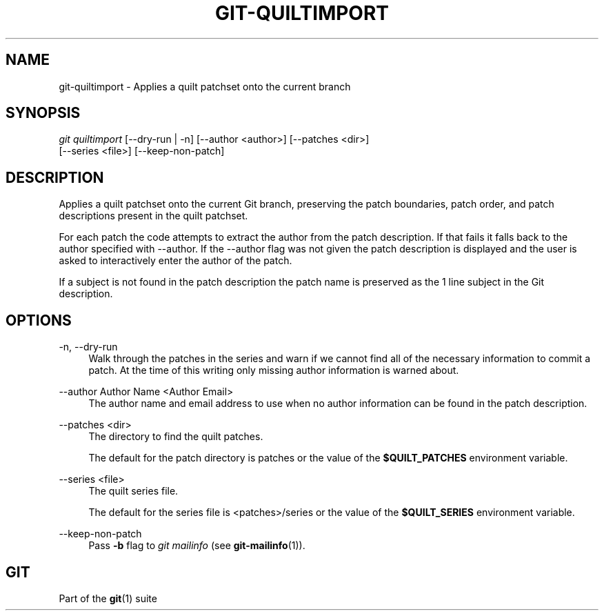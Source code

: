 '\" t
.\"     Title: git-quiltimport
.\"    Author: [FIXME: author] [see http://www.docbook.org/tdg5/en/html/author]
.\" Generator: DocBook XSL Stylesheets vsnapshot <http://docbook.sf.net/>
.\"      Date: 03/30/2021
.\"    Manual: Git Manual
.\"    Source: Git 2.31.1.163.ga65ce7f831
.\"  Language: English
.\"
.TH "GIT\-QUILTIMPORT" "1" "03/30/2021" "Git 2\&.31\&.1\&.163\&.ga65ce7" "Git Manual"
.\" -----------------------------------------------------------------
.\" * Define some portability stuff
.\" -----------------------------------------------------------------
.\" ~~~~~~~~~~~~~~~~~~~~~~~~~~~~~~~~~~~~~~~~~~~~~~~~~~~~~~~~~~~~~~~~~
.\" http://bugs.debian.org/507673
.\" http://lists.gnu.org/archive/html/groff/2009-02/msg00013.html
.\" ~~~~~~~~~~~~~~~~~~~~~~~~~~~~~~~~~~~~~~~~~~~~~~~~~~~~~~~~~~~~~~~~~
.ie \n(.g .ds Aq \(aq
.el       .ds Aq '
.\" -----------------------------------------------------------------
.\" * set default formatting
.\" -----------------------------------------------------------------
.\" disable hyphenation
.nh
.\" disable justification (adjust text to left margin only)
.ad l
.\" -----------------------------------------------------------------
.\" * MAIN CONTENT STARTS HERE *
.\" -----------------------------------------------------------------
.SH "NAME"
git-quiltimport \- Applies a quilt patchset onto the current branch
.SH "SYNOPSIS"
.sp
.nf
\fIgit quiltimport\fR [\-\-dry\-run | \-n] [\-\-author <author>] [\-\-patches <dir>]
                [\-\-series <file>] [\-\-keep\-non\-patch]
.fi
.sp
.SH "DESCRIPTION"
.sp
Applies a quilt patchset onto the current Git branch, preserving the patch boundaries, patch order, and patch descriptions present in the quilt patchset\&.
.sp
For each patch the code attempts to extract the author from the patch description\&. If that fails it falls back to the author specified with \-\-author\&. If the \-\-author flag was not given the patch description is displayed and the user is asked to interactively enter the author of the patch\&.
.sp
If a subject is not found in the patch description the patch name is preserved as the 1 line subject in the Git description\&.
.SH "OPTIONS"
.PP
\-n, \-\-dry\-run
.RS 4
Walk through the patches in the series and warn if we cannot find all of the necessary information to commit a patch\&. At the time of this writing only missing author information is warned about\&.
.RE
.PP
\-\-author Author Name <Author Email>
.RS 4
The author name and email address to use when no author information can be found in the patch description\&.
.RE
.PP
\-\-patches <dir>
.RS 4
The directory to find the quilt patches\&.
.sp
The default for the patch directory is patches or the value of the
\fB$QUILT_PATCHES\fR
environment variable\&.
.RE
.PP
\-\-series <file>
.RS 4
The quilt series file\&.
.sp
The default for the series file is <patches>/series or the value of the
\fB$QUILT_SERIES\fR
environment variable\&.
.RE
.PP
\-\-keep\-non\-patch
.RS 4
Pass
\fB\-b\fR
flag to
\fIgit mailinfo\fR
(see
\fBgit-mailinfo\fR(1))\&.
.RE
.SH "GIT"
.sp
Part of the \fBgit\fR(1) suite
